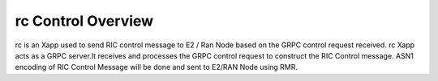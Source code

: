 .. This work is licensed under a Creative Commons Attribution 4.0 International License.
.. SPDX-License-Identifier: CC-BY-4.0
.. Copyright (C) 2020 AT&T Intellectual Property

rc Control Overview
==================

rc is an Xapp used to send RIC control message to E2 / Ran Node based on the GRPC control request received.
rc Xapp  acts as a GRPC server.It receives and processes the GRPC control request to construct the RIC Control message.
ASN1 encoding of RIC Control Message will be done and sent to E2/RAN Node using RMR.
